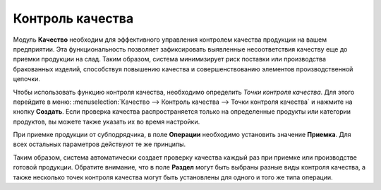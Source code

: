 =================
Контроль качества
=================

Модуль **Качество** необходим для эффективного управления контролем качества продукции на вашем предприятии.
Эта функциональность позволяет зафиксировать выявленные несоответствия
качеству еще до приемки продукции на слад. Таким образом, система
минимизирует риск поставки или производства бракованных изделий, способствуя повышению качества и
совершенствованию элементов производственной цепочки.


Чтобы использовать функцию контроля качества, необходимо определить *Точки контроля качества*.
Для этого перейдите в меню: :menuselection:`Качество
--> Контроль качества --> Точки контроля качества` и нажмите на кнопку **Создать**.
Если проверка качества распространяется только на определенные продукты или категории продуктов,
вы можете также указать их во время настройки.


.. image:: media/qc_1.png
    :align: center

При приемке продукции от субподрядчика, в поле **Операции** необходимо установить значение **Приемка**.
Для всех остальных параметров действуют те же принципы.

Таким образом, система автоматически создает проверку качества каждый раз при приемке или производстве готовой
продукции.
Обратите внимание, что в поле **Раздел** могут быть выбраны разные виды контроля качества, а также несколько
точек контроля качества могут быть установлены для одного и того же типа операции.

